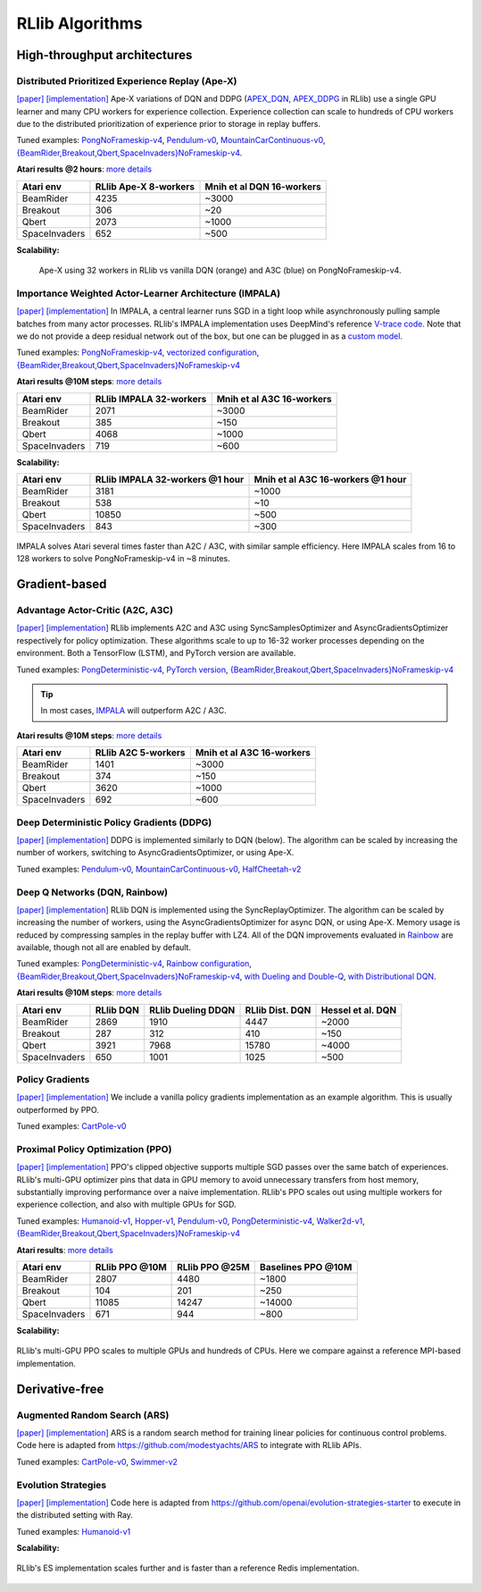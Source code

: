 RLlib Algorithms
================

High-throughput architectures
~~~~~~~~~~~~~~~~~~~~~~~~~~~~~

Distributed Prioritized Experience Replay (Ape-X)
-------------------------------------------------
`[paper] <https://arxiv.org/abs/1803.00933>`__
`[implementation] <https://github.com/ray-project/ray/blob/master/python/ray/rllib/agents/dqn/apex.py>`__
Ape-X variations of DQN and DDPG (`APEX_DQN <https://github.com/ray-project/ray/blob/master/python/ray/rllib/agents/dqn/apex.py>`__, `APEX_DDPG <https://github.com/ray-project/ray/blob/master/python/ray/rllib/agents/ddpg/apex.py>`__ in RLlib) use a single GPU learner and many CPU workers for experience collection. Experience collection can scale to hundreds of CPU workers due to the distributed prioritization of experience prior to storage in replay buffers.

Tuned examples: `PongNoFrameskip-v4 <https://github.com/ray-project/ray/blob/master/python/ray/rllib/tuned_examples/pong-apex.yaml>`__, `Pendulum-v0 <https://github.com/ray-project/ray/blob/master/python/ray/rllib/tuned_examples/pendulum-apex-ddpg.yaml>`__, `MountainCarContinuous-v0 <https://github.com/ray-project/ray/blob/master/python/ray/rllib/tuned_examples/mountaincarcontinuous-apex-ddpg.yaml>`__, `{BeamRider,Breakout,Qbert,SpaceInvaders}NoFrameskip-v4 <https://github.com/ray-project/ray/blob/master/python/ray/rllib/tuned_examples/atari-apex.yaml>`__.

**Atari results @2 hours**: `more details <https://github.com/ray-project/rl-experiments>`__

=============  ================================  ==================================
 Atari env     RLlib Ape-X 8-workers             Mnih et al DQN 16-workers         
=============  ================================  ==================================
BeamRider      4235                              ~3000                             
Breakout       306                               ~20                               
Qbert          2073                              ~1000                             
SpaceInvaders  652                               ~500                              
=============  ================================  ==================================

**Scalability:**

.. figure:: apex.png

    Ape-X using 32 workers in RLlib vs vanilla DQN (orange) and A3C (blue) on PongNoFrameskip-v4.

Importance Weighted Actor-Learner Architecture (IMPALA)
-------------------------------------------------------

`[paper] <https://arxiv.org/abs/1802.01561>`__
`[implementation] <https://github.com/ray-project/ray/blob/master/python/ray/rllib/agents/impala/impala.py>`__
In IMPALA, a central learner runs SGD in a tight loop while asynchronously pulling sample batches from many actor processes. RLlib's IMPALA implementation uses DeepMind's reference `V-trace code <https://github.com/deepmind/scalable_agent/blob/master/vtrace.py>`__. Note that we do not provide a deep residual network out of the box, but one can be plugged in as a `custom model <rllib-models.html#custom-models>`__.

Tuned examples: `PongNoFrameskip-v4 <https://github.com/ray-project/ray/blob/master/python/ray/rllib/tuned_examples/pong-impala.yaml>`__, `vectorized configuration <https://github.com/ray-project/ray/blob/master/python/ray/rllib/tuned_examples/pong-impala-vectorized.yaml>`__, `{BeamRider,Breakout,Qbert,SpaceInvaders}NoFrameskip-v4 <https://github.com/ray-project/ray/blob/master/python/ray/rllib/tuned_examples/atari-impala.yaml>`__

**Atari results @10M steps**: `more details <https://github.com/ray-project/rl-experiments>`__

=============  ==================================  ====================================
 Atari env     RLlib IMPALA 32-workers             Mnih et al A3C 16-workers
=============  ==================================  ====================================
BeamRider      2071                                ~3000
Breakout       385                                 ~150
Qbert          4068                                ~1000
SpaceInvaders  719                                 ~600
=============  ==================================  ====================================

**Scalability:**

=============  ===============================  =================================
 Atari env     RLlib IMPALA 32-workers @1 hour  Mnih et al A3C 16-workers @1 hour
=============  ===============================  =================================
BeamRider      3181                             ~1000
Breakout       538                              ~10
Qbert          10850                            ~500
SpaceInvaders  843                              ~300
=============  ===============================  =================================

.. figure:: impala.png
   :align: center

   IMPALA solves Atari several times faster than A2C / A3C, with similar sample efficiency. Here IMPALA scales from 16 to 128 workers to solve PongNoFrameskip-v4 in ~8 minutes.

Gradient-based
~~~~~~~~~~~~~~

Advantage Actor-Critic (A2C, A3C)
---------------------------------
`[paper] <https://arxiv.org/abs/1602.01783>`__ `[implementation] <https://github.com/ray-project/ray/blob/master/python/ray/rllib/agents/a3c/a3c.py>`__
RLlib implements A2C and A3C using SyncSamplesOptimizer and AsyncGradientsOptimizer respectively for policy optimization. These algorithms scale to up to 16-32 worker processes depending on the environment. Both a TensorFlow (LSTM), and PyTorch version are available.

Tuned examples: `PongDeterministic-v4 <https://github.com/ray-project/ray/blob/master/python/ray/rllib/tuned_examples/pong-a3c.yaml>`__, `PyTorch version <https://github.com/ray-project/ray/blob/master/python/ray/rllib/tuned_examples/pong-a3c-pytorch.yaml>`__, `{BeamRider,Breakout,Qbert,SpaceInvaders}NoFrameskip-v4 <https://github.com/ray-project/ray/blob/master/python/ray/rllib/tuned_examples/atari-a2c.yaml>`__

.. tip::
    In most cases, `IMPALA <#importance-weighted-actor-learner-architecture-impala>`__ will outperform A2C / A3C.

**Atari results @10M steps**: `more details <https://github.com/ray-project/rl-experiments>`__

=============  ========================  ==============================
 Atari env     RLlib A2C 5-workers       Mnih et al A3C 16-workers
=============  ========================  ==============================
BeamRider      1401                      ~3000
Breakout       374                       ~150
Qbert          3620                      ~1000
SpaceInvaders  692                       ~600
=============  ========================  ==============================

Deep Deterministic Policy Gradients (DDPG)
------------------------------------------
`[paper] <https://arxiv.org/abs/1509.02971>`__ `[implementation] <https://github.com/ray-project/ray/blob/master/python/ray/rllib/agents/ddpg/ddpg.py>`__
DDPG is implemented similarly to DQN (below). The algorithm can be scaled by increasing the number of workers, switching to AsyncGradientsOptimizer, or using Ape-X.

Tuned examples: `Pendulum-v0 <https://github.com/ray-project/ray/blob/master/python/ray/rllib/tuned_examples/pendulum-ddpg.yaml>`__, `MountainCarContinuous-v0 <https://github.com/ray-project/ray/blob/master/python/ray/rllib/tuned_examples/mountaincarcontinuous-ddpg.yaml>`__, `HalfCheetah-v2 <https://github.com/ray-project/ray/blob/master/python/ray/rllib/tuned_examples/halfcheetah-ddpg.yaml>`__

Deep Q Networks (DQN, Rainbow)
------------------------------
`[paper] <https://arxiv.org/abs/1312.5602>`__ `[implementation] <https://github.com/ray-project/ray/blob/master/python/ray/rllib/agents/dqn/dqn.py>`__
RLlib DQN is implemented using the SyncReplayOptimizer. The algorithm can be scaled by increasing the number of workers, using the AsyncGradientsOptimizer for async DQN, or using Ape-X. Memory usage is reduced by compressing samples in the replay buffer with LZ4. All of the DQN improvements evaluated in `Rainbow <https://arxiv.org/abs/1710.02298>`__ are available, though not all are enabled by default.

Tuned examples: `PongDeterministic-v4 <https://github.com/ray-project/ray/blob/master/python/ray/rllib/tuned_examples/pong-dqn.yaml>`__, `Rainbow configuration <https://github.com/ray-project/ray/blob/master/python/ray/rllib/tuned_examples/pong-rainbow.yaml>`__, `{BeamRider,Breakout,Qbert,SpaceInvaders}NoFrameskip-v4 <https://github.com/ray-project/ray/blob/master/python/ray/rllib/tuned_examples/atari-basic-dqn.yaml>`__, `with Dueling and Double-Q <https://github.com/ray-project/ray/blob/master/python/ray/rllib/tuned_examples/atari-duel-ddqn.yaml>`__, `with Distributional DQN <https://github.com/ray-project/ray/blob/master/python/ray/rllib/tuned_examples/atari-dist-dqn.yaml>`__.

**Atari results @10M steps**: `more details <https://github.com/ray-project/rl-experiments>`__

=============  ========================  =============================  ==============================  ===============================
 Atari env     RLlib DQN                 RLlib Dueling DDQN             RLlib Dist. DQN                 Hessel et al. DQN              
=============  ========================  =============================  ==============================  ===============================
BeamRider      2869                      1910                           4447                            ~2000                          
Breakout       287                       312                            410                             ~150                           
Qbert          3921                      7968                           15780                           ~4000                          
SpaceInvaders  650                       1001                           1025                            ~500                           
=============  ========================  =============================  ==============================  ===============================

Policy Gradients
----------------
`[paper] <https://papers.nips.cc/paper/1713-policy-gradient-methods-for-reinforcement-learning-with-function-approximation.pdf>`__ `[implementation] <https://github.com/ray-project/ray/blob/master/python/ray/rllib/agents/pg/pg.py>`__ We include a vanilla policy gradients implementation as an example algorithm. This is usually outperformed by PPO.

Tuned examples: `CartPole-v0 <https://github.com/ray-project/ray/blob/master/python/ray/rllib/tuned_examples/regression_tests/cartpole-pg.yaml>`__

Proximal Policy Optimization (PPO)
----------------------------------
`[paper] <https://arxiv.org/abs/1707.06347>`__ `[implementation] <https://github.com/ray-project/ray/blob/master/python/ray/rllib/agents/ppo/ppo.py>`__
PPO's clipped objective supports multiple SGD passes over the same batch of experiences. RLlib's multi-GPU optimizer pins that data in GPU memory to avoid unnecessary transfers from host memory, substantially improving performance over a naive implementation. RLlib's PPO scales out using multiple workers for experience collection, and also with multiple GPUs for SGD.

Tuned examples: `Humanoid-v1 <https://github.com/ray-project/ray/blob/master/python/ray/rllib/tuned_examples/humanoid-ppo-gae.yaml>`__, `Hopper-v1 <https://github.com/ray-project/ray/blob/master/python/ray/rllib/tuned_examples/hopper-ppo.yaml>`__, `Pendulum-v0 <https://github.com/ray-project/ray/blob/master/python/ray/rllib/tuned_examples/pendulum-ppo.yaml>`__, `PongDeterministic-v4 <https://github.com/ray-project/ray/blob/master/python/ray/rllib/tuned_examples/pong-ppo.yaml>`__, `Walker2d-v1 <https://github.com/ray-project/ray/blob/master/python/ray/rllib/tuned_examples/walker2d-ppo.yaml>`__, `{BeamRider,Breakout,Qbert,SpaceInvaders}NoFrameskip-v4 <https://github.com/ray-project/ray/blob/master/python/ray/rllib/tuned_examples/atari-ppo.yaml>`__


**Atari results**: `more details <https://github.com/ray-project/rl-experiments>`__

=============  ==============  ==============  ==================
 Atari env     RLlib PPO @10M  RLlib PPO @25M  Baselines PPO @10M
=============  ==============  ==============  ==================
BeamRider      2807            4480            ~1800
Breakout       104             201             ~250
Qbert          11085           14247           ~14000
SpaceInvaders  671             944             ~800
=============  ==============  ==============  ==================


**Scalability:**

.. figure:: ppo.png
   :width: 500px
   :align: center

   RLlib's multi-GPU PPO scales to multiple GPUs and hundreds of CPUs. Here we compare against a reference MPI-based implementation.

Derivative-free
~~~~~~~~~~~~~~~

Augmented Random Search (ARS)
-----------------------------
`[paper] <https://arxiv.org/abs/1803.07055>`__ `[implementation] <https://github.com/ray-project/ray/blob/master/python/ray/rllib/agents/ars/ars.py>`__
ARS is a random search method for training linear policies for continuous control problems. Code here is adapted from https://github.com/modestyachts/ARS to integrate with RLlib APIs.

Tuned examples: `CartPole-v0 <https://github.com/ray-project/ray/blob/master/python/ray/rllib/tuned_examples/regression_tests/cartpole-ars.yaml>`__, `Swimmer-v2 <https://github.com/ray-project/ray/blob/master/python/ray/rllib/tuned_examples/swimmer-ars.yaml>`__

Evolution Strategies
--------------------
`[paper] <https://arxiv.org/abs/1703.03864>`__ `[implementation] <https://github.com/ray-project/ray/blob/master/python/ray/rllib/agents/es/es.py>`__
Code here is adapted from https://github.com/openai/evolution-strategies-starter to execute in the distributed setting with Ray.

Tuned examples: `Humanoid-v1 <https://github.com/ray-project/ray/blob/master/python/ray/rllib/tuned_examples/humanoid-es.yaml>`__

**Scalability:**

.. figure:: es.png
   :width: 500px
   :align: center

   RLlib's ES implementation scales further and is faster than a reference Redis implementation.
